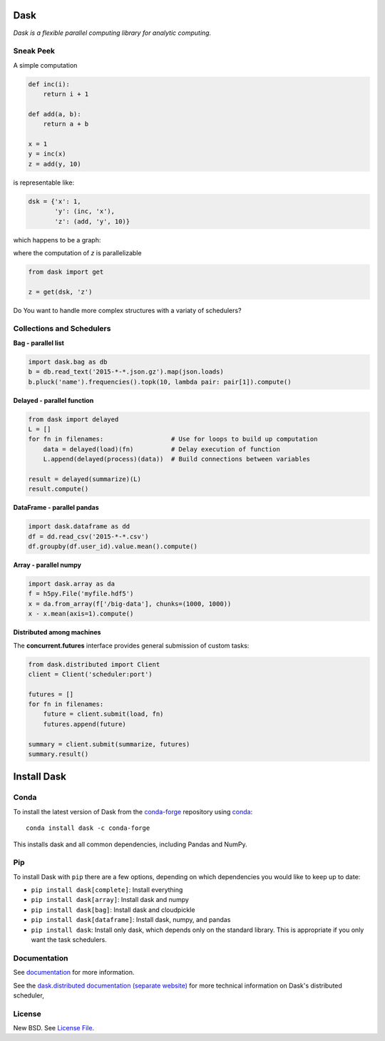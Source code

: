 Dask
====

|Build Status| |Coverage| |Doc Status| |Gitter| |Version Status|


*Dask is a flexible parallel computing library for analytic computing.*


Sneak Peek
----------

A simple computation

.. code-block:: python

   def inc(i):
       return i + 1

   def add(a, b):
       return a + b

   x = 1
   y = inc(x)
   z = add(y, 10)
   

is representable like:


.. code-block:: python

   dsk = {'x': 1,
          'y': (inc, 'x'),
          'z': (add, 'y', 10)}
        

which happens to be a graph:

.. image:: https://github.com/dask/dask/blob/master/docs/source/_static/dask-simple.png
   :height: 400px
   :alt: A simple dask dictionary
   :align: right


where the computation of `z` is parallelizable


.. code-block:: python

   from dask import get
   
   z = get(dsk, 'z')


Do You want to handle more complex structures with a variaty of schedulers?


Collections and Schedulers
--------------------------

.. image:: https://github.com/dask/dask/blob/master/docs/source/images/collections-schedulers.png
   :alt: Dask collections and schedulers
   :align: center
   

**Bag - parallel list**

.. code-block:: python

   import dask.bag as db
   b = db.read_text('2015-*-*.json.gz').map(json.loads)
   b.pluck('name').frequencies().topk(10, lambda pair: pair[1]).compute()


**Delayed - parallel function**

.. code-block:: python

   from dask import delayed
   L = []
   for fn in filenames:                  # Use for loops to build up computation
       data = delayed(load)(fn)          # Delay execution of function
       L.append(delayed(process)(data))  # Build connections between variables

   result = delayed(summarize)(L)
   result.compute()


**DataFrame - parallel pandas** 

.. code-block:: python

    import dask.dataframe as dd
    df = dd.read_csv('2015-*-*.csv')
    df.groupby(df.user_id).value.mean().compute()

**Array - parallel numpy**

.. code-block:: python

   import dask.array as da
   f = h5py.File('myfile.hdf5')
   x = da.from_array(f['/big-data'], chunks=(1000, 1000))
   x - x.mean(axis=1).compute()


**Distributed among machines**

The **concurrent.futures** interface provides general submission of custom
tasks:

.. code-block:: python

   from dask.distributed import Client
   client = Client('scheduler:port')

   futures = []
   for fn in filenames:
       future = client.submit(load, fn)
       futures.append(future)

   summary = client.submit(summarize, futures)
   summary.result()
   

Install Dask
============

Conda
-----

To install the latest version of Dask from the
`conda-forge <https://conda-forge.github.io/>`_ repository using
`conda <https://www.continuum.io/downloads>`_::

    conda install dask -c conda-forge

This installs dask and all common dependencies, including Pandas and NumPy.

Pip
---

To install Dask with ``pip`` there are a few options, depending on which
dependencies you would like to keep up to date:

*   ``pip install dask[complete]``: Install everything
*   ``pip install dask[array]``: Install dask and numpy
*   ``pip install dask[bag]``: Install dask and cloudpickle
*   ``pip install dask[dataframe]``: Install dask, numpy, and pandas
*   ``pip install dask``: Install only dask, which depends only on the standard
    library.  This is appropriate if you only want the task schedulers.


Documentation
-------------

See documentation_ for more information.

See the `dask.distributed documentation (separate website)
<https://distributed.readthedocs.io/en/latest/>`_ for more technical information
on Dask's distributed scheduler,



License
-------

New BSD. See `License File <https://github.com/dask/dask/blob/master/LICENSE.txt>`__.

.. _documentation: http://dask.pydata.org/en/latest/
.. |Build Status| image:: https://travis-ci.org/dask/dask.svg?branch=master
   :target: https://travis-ci.org/dask/dask
.. |Coverage| image:: https://coveralls.io/repos/dask/dask/badge.svg
   :target: https://coveralls.io/r/dask/dask
   :alt: Coverage status
.. |Doc Status| image:: http://readthedocs.org/projects/dask/badge/?version=latest
   :target: http://dask.pydata.org/en/latest/
   :alt: Documentation Status
.. |Gitter| image:: https://badges.gitter.im/Join%20Chat.svg
   :alt: Join the chat at https://gitter.im/dask/dask
   :target: https://gitter.im/dask/dask?utm_source=badge&utm_medium=badge&utm_campaign=pr-badge&utm_content=badge
.. |Version Status| image:: https://img.shields.io/pypi/v/dask.svg
   :target: https://pypi.python.org/pypi/dask/
